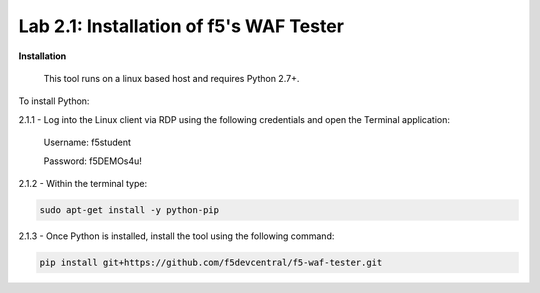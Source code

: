 Lab 2.1: Installation of f5's WAF Tester
-------------------------------------------


**Installation**

	This tool runs on a linux based host and requires Python 2.7+.  

To install Python:

2.1.1 - Log into the Linux client via RDP using the following credentials and open the Terminal application:

        Username: f5student
        
        Password: f5DEMOs4u!

	.. image:: images/terminal.png

2.1.2 - Within the terminal type:

.. code-block:: bash

        sudo apt-get install -y python-pip


2.1.3 - Once Python is installed, install the tool using the following command:

.. code-block:: bash

        pip install git+https://github.com/f5devcentral/f5-waf-tester.git